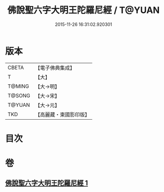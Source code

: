 #+TITLE: 佛說聖六字大明王陀羅尼經 / T@YUAN
#+DATE: 2015-11-26 16:31:02.920301
* 版本
 |     CBETA|【電子佛典集成】|
 |         T|【大】     |
 |    T@MING|【大→明】   |
 |    T@SONG|【大→宋】   |
 |    T@YUAN|【大→元】   |
 |       TKD|【高麗藏・東國影印版】|

* 目次
* 卷
** [[file:KR6j0246_001.txt][佛說聖六字大明王陀羅尼經 1]]

